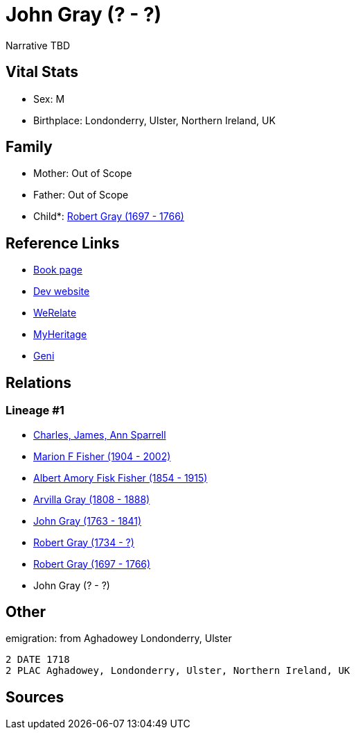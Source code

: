 = John Gray (? - ?)

Narrative TBD


== Vital Stats


* Sex: M
* Birthplace: Londonderry, Ulster, Northern Ireland, UK


== Family
* Mother: Out of Scope

* Father: Out of Scope

* Child*: https://github.com/sparrell/cfs_ancestors/blob/main/Vol_02_Ships/V2_C5_Ancestors/gen6/gen6.MPMPPP.Robert_Gray[Robert Gray (1697 - 1766)]



== Reference Links
* https://github.com/sparrell/cfs_ancestors/blob/main/Vol_02_Ships/V2_C5_Ancestors/gen7/gen7.MPMPPPP.John_Gray[Book page]
* https://cfsjksas.gigalixirapp.com/person?p=p0495[Dev website]
* https://www.werelate.org/wiki/Person:John_Gray_%28135%29[WeRelate]
* https://www.myheritage.com/profile-OYYV6NML2DHJUFEXHD45V4W32Y6KPTI-23000484/john-gray[MyHeritage]
* https://www.geni.com/people/John-Gray/6000000219179990084[Geni]

== Relations
=== Lineage #1
* https://github.com/spoarrell/cfs_ancestors/tree/main/Vol_02_Ships/V2_C1_Principals/0_intro_principals.adoc[Charles, James, Ann Sparrell]
* https://github.com/sparrell/cfs_ancestors/blob/main/Vol_02_Ships/V2_C5_Ancestors/gen1/gen1.M.Marion_F_Fisher[Marion F Fisher (1904 - 2002)]

* https://github.com/sparrell/cfs_ancestors/blob/main/Vol_02_Ships/V2_C5_Ancestors/gen2/gen2.MP.Albert_Amory_Fisk_Fisher[Albert Amory Fisk Fisher (1854 - 1915)]

* https://github.com/sparrell/cfs_ancestors/blob/main/Vol_02_Ships/V2_C5_Ancestors/gen3/gen3.MPM.Arvilla_Gray[Arvilla Gray (1808 - 1888)]

* https://github.com/sparrell/cfs_ancestors/blob/main/Vol_02_Ships/V2_C5_Ancestors/gen4/gen4.MPMP.John_Gray[John Gray (1763 - 1841)]

* https://github.com/sparrell/cfs_ancestors/blob/main/Vol_02_Ships/V2_C5_Ancestors/gen5/gen5.MPMPP.Robert_Gray[Robert Gray (1734 - ?)]

* https://github.com/sparrell/cfs_ancestors/blob/main/Vol_02_Ships/V2_C5_Ancestors/gen6/gen6.MPMPPP.Robert_Gray[Robert Gray (1697 - 1766)]

* John Gray (? - ?)


== Other
emigration:  from Aghadowey Londonderry, Ulster
----
2 DATE 1718
2 PLAC Aghadowey, Londonderry, Ulster, Northern Ireland, UK
----


== Sources
